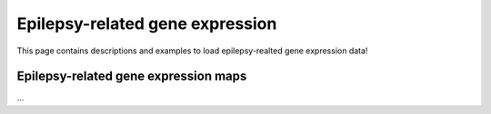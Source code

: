 .. _ep_genes:

Epilepsy-related gene expression
=========================================

This page contains descriptions and examples to load epilepsy-realted gene expression data!


Epilepsy-related gene expression maps
-----------------------------------------
| ...

.. tabs::

   .. code-tab:: py
       
        >>> ...


   .. code-tab:: matlab

        %% ...  




